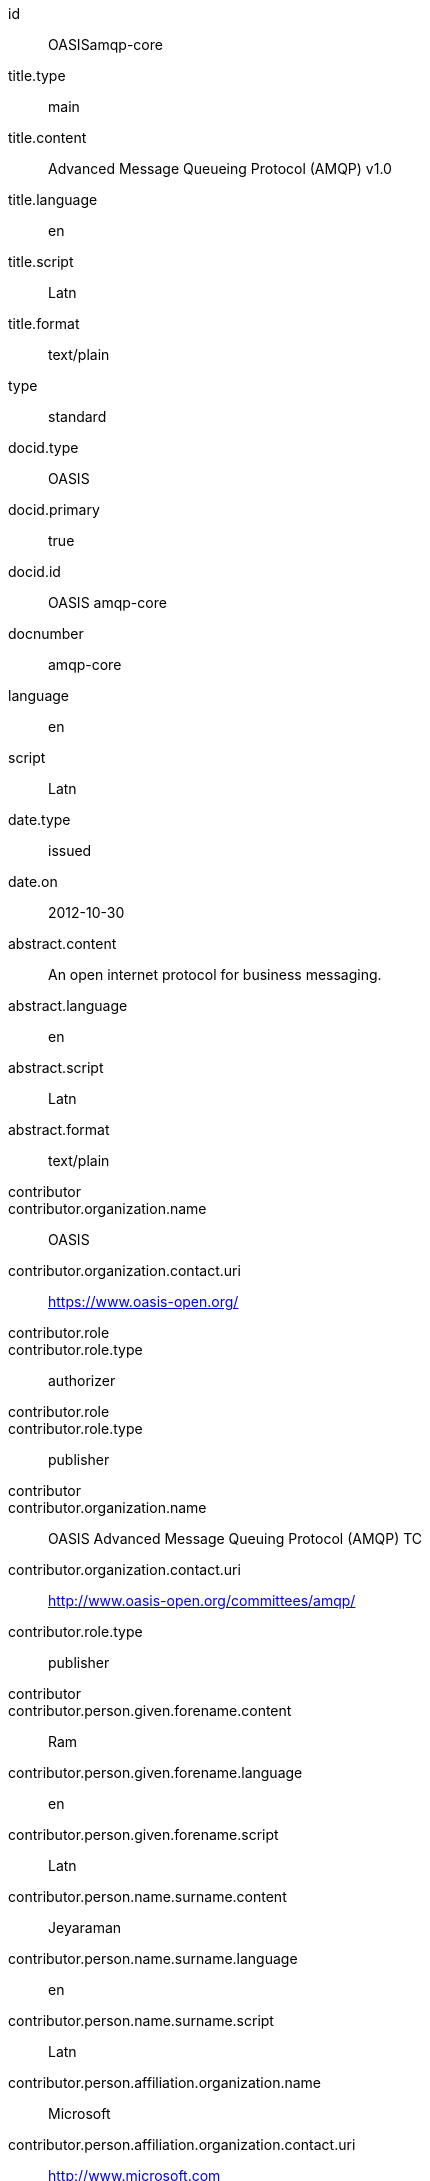 [%bibitem]
== {blank}
id:: OASISamqp-core
title.type:: main
title.content:: Advanced Message Queueing Protocol (AMQP) v1.0
title.language:: en
title.script:: Latn
title.format:: text/plain
type:: standard
docid.type:: OASIS
docid.primary:: true
docid.id:: OASIS amqp-core
docnumber:: amqp-core
language:: en
script:: Latn
date.type:: issued
date.on:: 2012-10-30
abstract.content:: An open internet protocol for business messaging.
abstract.language:: en
abstract.script:: Latn
abstract.format:: text/plain
contributor::
contributor.organization.name:: OASIS
contributor.organization.contact.uri:: https://www.oasis-open.org/
contributor.role::
contributor.role.type:: authorizer
contributor.role::
contributor.role.type:: publisher
contributor::
contributor.organization.name:: OASIS Advanced Message Queuing Protocol (AMQP) TC
contributor.organization.contact.uri:: http://www.oasis-open.org/committees/amqp/
contributor.role.type:: publisher
contributor::
contributor.person.given.forename.content:: Ram
contributor.person.given.forename.language:: en
contributor.person.given.forename.script:: Latn
contributor.person.name.surname.content:: Jeyaraman
contributor.person.name.surname.language:: en
contributor.person.name.surname.script:: Latn
contributor.person.affiliation.organization.name:: Microsoft
contributor.person.affiliation.organization.contact.uri:: http://www.microsoft.com
contributor.person.contact.email:: Ram.Jeyaraman@microsoft.com
contributor.role.type:: authorizer
contributor::
contributor.person.given.forename.content:: Angus
contributor.person.given.forename.language:: en
contributor.person.given.forename.script:: Latn
contributor.person.name.surname.content:: Telfer
contributor.person.name.surname.language:: en
contributor.person.name.surname.script:: Latn
contributor.person.affiliation.organization.name:: INETCO Systems
contributor.person.affiliation.organization.contact.uri:: http://www.inetco.com
contributor.person.contact.email:: angus.telfer@inetco.com
contributor.role.type:: authorizer
contributor::
contributor.person.given.forename.content:: Robert
contributor.person.given.forename.language:: en
contributor.person.given.forename.script:: Latn
contributor.person.name.surname.content:: Godfrey
contributor.person.name.surname.language:: en
contributor.person.name.surname.script:: Latn
contributor.person.affiliation.organization.name:: JPMorgan Chase & Co.
contributor.person.affiliation.organization.contact.uri:: http://www.jpmorganchase.com
contributor.person.contact.email:: robert.godfrey@jpmorgan.com
contributor.role.type:: editor
contributor::
contributor.person.given.forename.content:: David
contributor.person.given.forename.language:: en
contributor.person.given.forename.script:: Latn
contributor.person.name.surname.content:: Ingham
contributor.person.name.surname.language:: en
contributor.person.name.surname.script:: Latn
contributor.person.affiliation.organization.name:: Microsoft
contributor.person.affiliation.organization.contact.uri:: http://www.microsoft.com
contributor.person.contact.email:: David.Ingham@microsoft.com
contributor.role.type:: editor
contributor::
contributor.person.given.forename.content:: Rafael
contributor.person.given.forename.language:: en
contributor.person.given.forename.script:: Latn
contributor.person.name.surname.content:: Schloming
contributor.person.name.surname.language:: en
contributor.person.name.surname.script:: Latn
contributor.person.affiliation.organization.name:: Red Hat
contributor.person.affiliation.organization.contact.uri:: http://www.redhat.com
contributor.person.contact.email:: rafaels@redhat.com
contributor.role.type:: editor
relation::
relation.type:: hasPart
relation.bibitem.doctype:: standard
relation.bibitem.formattedref:: OASIS amqp-core-overview-v1.0-Pt0
relation.bibitem.editorialgroup.technical_committee.name:: OASIS Advanced Message Queuing Protocol (AMQP) TC
relation::
relation.type:: hasPart
relation.bibitem.doctype:: standard
relation.bibitem.formattedref:: OASIS amqp-core-types-v1.0-Pt1
relation.bibitem.editorialgroup.technical_committee.name:: OASIS Advanced Message Queuing Protocol (AMQP) TC
relation::
relation.type:: hasPart
relation.bibitem.doctype:: standard
relation.bibitem.formattedref:: OASIS amqp-core-transport-v1.0-Pt2
relation.bibitem.editorialgroup.technical_committee.name:: OASIS Advanced Message Queuing Protocol (AMQP) TC
relation::
relation.type:: hasPart
relation.bibitem.doctype:: standard
relation.bibitem.formattedref:: OASIS amqp-core-messaging-v1.0-Pt3
relation.bibitem.editorialgroup.technical_committee.name:: OASIS Advanced Message Queuing Protocol (AMQP) TC
relation::
relation.type:: hasPart
relation.bibitem.doctype:: standard
relation.bibitem.formattedref:: OASIS amqp-core-transactions-v1.0-Pt4
relation.bibitem.editorialgroup.technical_committee.name:: OASIS Advanced Message Queuing Protocol (AMQP) TC
relation::
relation.type:: hasPart
relation.bibitem.doctype:: standard
relation.bibitem.formattedref:: OASIS amqp-core-security-v1.0-Pt5
relation.bibitem.editorialgroup.technical_committee.name:: OASIS Advanced Message Queuing Protocol (AMQP) TC
doctype:: standard
editorialgroup.technical_committee.name:: OASIS Advanced Message Queuing Protocol (AMQP) TC
technology_area:: Messaging
